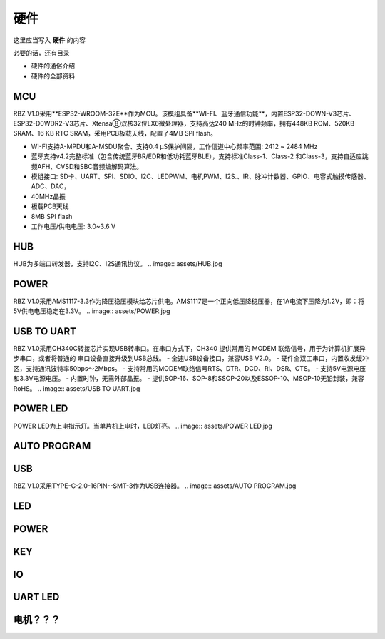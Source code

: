 硬件
===========
这里应当写入 **硬件** 的内容

必要的话，还有目录

- 硬件的通俗介绍
- 硬件的全部资料

MCU
---------------
RBZ V1.0采用**ESP32-WROOM-32E**作为MCU。该模组具备**WI-FI、蓝牙通信功能**，内置ESP32-DOWN-V3芯片、ESP32-D0WDR2-V3芯片、Xtensa⑧双核32位LX6微处理器，支持高达240 MHz的时钟频率，拥有448KB ROM、520KB SRAM、16 KB RTC SRAM，采用PCB板载天线，配置了4MB SPI flash。

- WI-FI支持A-MPDU和A-MSDU聚合、支持0.4 μS保护间隔，工作信道中心频率范围: 2412 ~ 2484 MHz
- 蓝牙支持v4.2完整标准（包含传统蓝牙BR/EDR和低功耗蓝牙BLE），支持标准Class-1、Class-2 和Class-3，支持自适应跳频AFH、CVSD和SBC音频编解码算法。
- 模组接口: SD卡、UART、SPI、SDIO、I2C、LEDPWM、电机PWM、I2S.、IR、脉冲计数器、GPIO、电容式触摸传感器、ADC、DAC，
- 40MHz晶振
- 板载PCB天线
- 8MB SPI flash
- 工作电压/供电电压: 3.0~3.6 V 

.. image:: assets/MCU ESP32.jpg

HUB
---------------
HUB为多端口转发器，支持I2C、I2S通讯协议。
.. image:: assets/HUB.jpg

POWER
---------------
RBZ V1.0采用AMS1117-3.3作为降压稳压模块给芯片供电。AMS1117是一个正向低压降稳压器，在1A电流下压降为1.2V，即：将5V供电电压稳定在3.3V。
.. image:: assets/POWER.jpg

USB TO UART
---------------
RBZ V1.0采用CH340C转接芯片实现USB转串口。在串口方式下，CH340 提供常用的 MODEM 联络信号，用于为计算机扩展异步串口，或者将普通的
串口设备直接升级到USB总线。
- 全速USB设备接口，兼容USB V2.0。
- 硬件全双工串口，内置收发缓冲区，支持通讯波特率50bps～2Mbps。
- 支持常用的MODEM联络信号RTS、DTR、DCD、RI、DSR、CTS。
- 支持5V电源电压和3.3V电源电压。
- 内置时钟，无需外部晶振。
- 提供SOP-16、SOP-8和SSOP-20以及ESSOP-10、MSOP-10无铅封装，兼容RoHS。
.. image:: assets/USB TO UART.jpg
    
POWER LED
---------------
POWER LED为上电指示灯。当单片机上电时，LED灯亮。
.. image:: assets/POWER LED.jpg

AUTO PROGRAM
---------------
.. image:: assets/AUTO PROGRAM.jpg

USB
---------------
RBZ V1.0采用TYPE-C-2.0-16PIN--SMT-3作为USB连接器。
.. image:: assets/AUTO PROGRAM.jpg

LED
---------------

POWER
---------------

KEY
---------------

IO
---------------

UART LED
---------------

电机？？？
---------------

